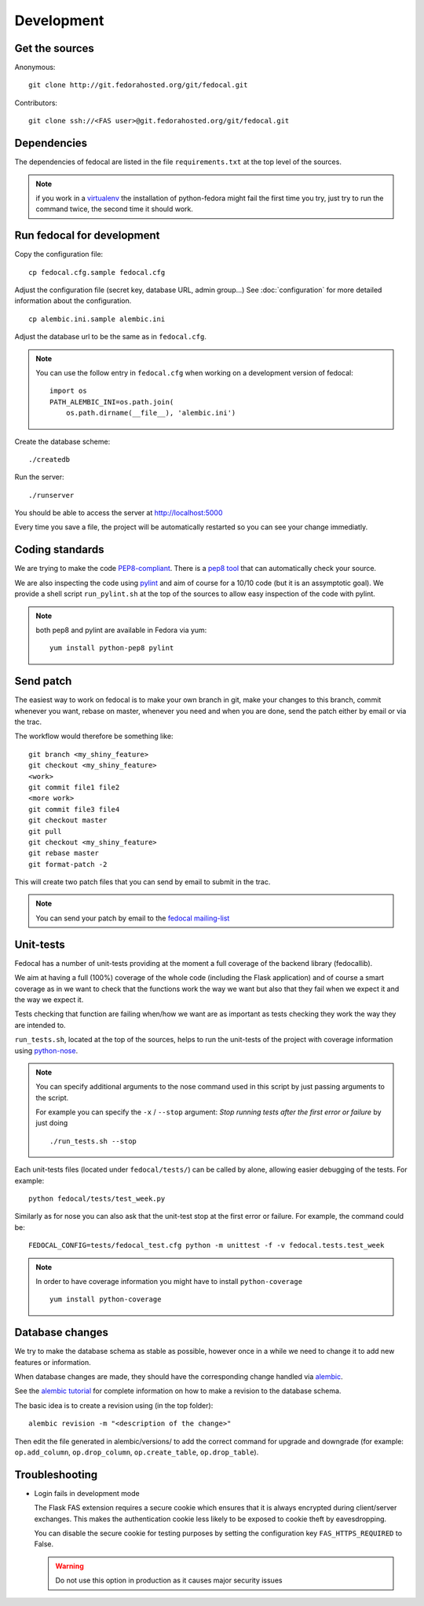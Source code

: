 Development
===========

Get the sources
---------------

Anonymous:

::

  git clone http://git.fedorahosted.org/git/fedocal.git

Contributors:

::

  git clone ssh://<FAS user>@git.fedorahosted.org/git/fedocal.git


Dependencies
------------

The dependencies of fedocal are listed in the file ``requirements.txt``
at the top level of the sources.


.. note:: if you work in a `virtualenv <http://www.virtualenv.org/en/latest/>`_
          the installation of python-fedora might fail the first time you
          try, just try to run the command twice, the second time it should
          work.


Run fedocal for development
---------------------------
Copy the configuration file::

 cp fedocal.cfg.sample fedocal.cfg

Adjust the configuration file (secret key, database URL, admin group...)
See :doc:`configuration` for more detailed information about the
configuration.

::

 cp alembic.ini.sample alembic.ini

Adjust the database url to be the same as in ``fedocal.cfg``.

.. note:: You can use the follow entry in ``fedocal.cfg`` when working on a
          development version of fedocal::

            import os
            PATH_ALEMBIC_INI=os.path.join(
                os.path.dirname(__file__), 'alembic.ini')

Create the database scheme::

  ./createdb

Run the server::

  ./runserver

You should be able to access the server at http://localhost:5000


Every time you save a file, the project will be automatically restarted
so you can see your change immediatly.


Coding standards
----------------

We are trying to make the code `PEP8-compliant
<http://www.python.org/dev/peps/pep-0008/>`_.  There is a `pep8 tool
<http://pypi.python.org/pypi/pep8>`_ that can automatically check
your source.


We are also inspecting the code using `pylint
<http://pypi.python.org/pypi/pylint>`_ and aim of course for a 10/10 code
(but it is an assymptotic goal).
We provide a shell script ``run_pylint.sh`` at the top of the sources to
allow easy inspection of the code with pylint.

.. note:: both pep8 and pylint are available in Fedora via yum:

          ::

            yum install python-pep8 pylint


Send patch
----------

The easiest way to work on fedocal is to make your own branch in git, make
your changes to this branch, commit whenever you want, rebase on master,
whenever you need and when you are done, send the patch either by email or
via the trac.


The workflow would therefore be something like:

::

   git branch <my_shiny_feature>
   git checkout <my_shiny_feature>
   <work>
   git commit file1 file2
   <more work>
   git commit file3 file4
   git checkout master
   git pull
   git checkout <my_shiny_feature>
   git rebase master
   git format-patch -2

This will create two patch files that you can send by email to submit in the
trac.

.. note:: You can send your patch by email to the `fedocal mailing-list
          <https://lists.fedorahosted.org/mailman/listinfo/fedocal>`_


Unit-tests
----------

Fedocal has a number of unit-tests providing at the moment a full coverage of
the backend library (fedocallib).


We aim at having a full (100%) coverage of the whole code (including the
Flask application) and of course a smart coverage as in we want to check
that the functions work the way we want but also that they fail when we
expect it and the way we expect it.


Tests checking that function are failing when/how we want are as important
as tests checking they work the way they are intended to.

``run_tests.sh``, located at the top of the sources, helps to run the
unit-tests of the project with coverage information using `python-nose
<https://nose.readthedocs.org/>`_.


.. note:: You can specify additional arguments to the nose command used
          in this script by just passing arguments to the script.

          For example you can specify the ``-x`` / ``--stop`` argument:
          `Stop running tests after the first error or failure` by just doing

          ::

            ./run_tests.sh --stop


Each unit-tests files (located under ``fedocal/tests/``) can be called
by alone, allowing easier debugging of the tests. For example:

::

  python fedocal/tests/test_week.py

Similarly as for nose you can also ask that the unit-test stop at the first
error or failure. For example, the command could be:

::

  FEDOCAL_CONFIG=tests/fedocal_test.cfg python -m unittest -f -v fedocal.tests.test_week


.. note:: In order to have coverage information you might have to install
          ``python-coverage``

          ::

            yum install python-coverage


Database changes
----------------

We try to make the database schema as stable as possible, however once in a
while we need to change it to add new features or information.


When database changes are made, they should have the corresponding change
handled via `alembic <http://pypi.python.org/pypi/alembic>`_.


See the `alembic tutorial
<http://alembic.readthedocs.org/en/latest/tutorial.html>`_ for complete
information on how to make a revision to the database schema.


The basic idea is to create a revision using (in the top folder):

::

  alembic revision -m "<description of the change>"

Then edit the file generated in alembic/versions/ to add the correct command
for upgrade and downgrade (for example: ``op.add_column``, ``op.drop_column``,
``op.create_table``, ``op.drop_table``).



Troubleshooting
---------------

+ Login fails in development mode

  The Flask FAS extension requires a secure cookie which ensures that it is
  always encrypted during client/server exchanges.
  This makes the authentication cookie less likely to be exposed to cookie
  theft by eavesdropping.

  You can disable the secure cookie for testing purposes by setting the
  configuration key ``FAS_HTTPS_REQUIRED`` to False.

  .. WARNING::
     Do not use this option in production as it causes major security issues

